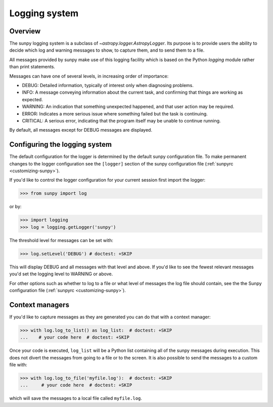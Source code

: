 .. _sunpy-topic-guide-logging-system:

**************
Logging system
**************

Overview
========

The sunpy logging system is a subclass of `~astropy.logger.AstropyLogger`.
Its purpose is to provide users the ability to decide which log and warning messages to show, to capture them, and to send them to a file.

All messages provided by sunpy make use of this logging facility which is based on the Python `logging` module rather than print statements.

Messages can have one of several levels, in increasing order of importance:

* DEBUG: Detailed information, typically of interest only when diagnosing problems.

* INFO: A message conveying information about the current task, and confirming that things are working as expected.

* WARNING: An indication that something unexpected happened, and that user action may be required.

* ERROR: Indicates a more serious issue where something failed but the task is continuing.

* CRITICAL: A serious error, indicating that the program itself may be unable to continue running.

By default, all messages except for DEBUG messages are displayed.

Configuring the logging system
==============================

The default configuration for the logger is determined by the default sunpy configuration file.
To make permanent changes to the logger configuration see the ``[logger]`` section of the sunpy configuration file (:ref:`sunpyrc <customizing-sunpy>`).

If you'd like to control the logger configuration for your current session first import the logger:

.. code-block:: python

    >>> from sunpy import log

or by:

.. code-block:: python

    >>> import logging
    >>> log = logging.getLogger('sunpy')

The threshold level for messages can be set with:

.. code-block:: python

    >>> log.setLevel('DEBUG') # doctest: +SKIP

This will display DEBUG and all messages with that level and above.
If you'd like to see the fewest relevant messages you'd set the logging level to WARNING or above.

For other options such as whether to log to a file or what level of messages the log file should contain, see the the Sunpy configuration file (:ref:`sunpyrc <customizing-sunpy>`).

Context managers
================

If you'd like to capture messages as they are generated you can do that with a context manager:

.. code-block:: python

    >>> with log.log_to_list() as log_list:  # doctest: +SKIP
    ...    # your code here  # doctest: +SKIP

Once your code is executed, ``log_list`` will be a Python list containing all of the sunpy messages during execution.
This does not divert the messages from going to a file or to the screen.
It is also possible to send the messages to a custom file with:

.. code-block:: python

    >>> with log.log_to_file('myfile.log'):  # doctest: +SKIP
    ...     # your code here  # doctest: +SKIP

which will save the messages to a local file called ``myfile.log``.
